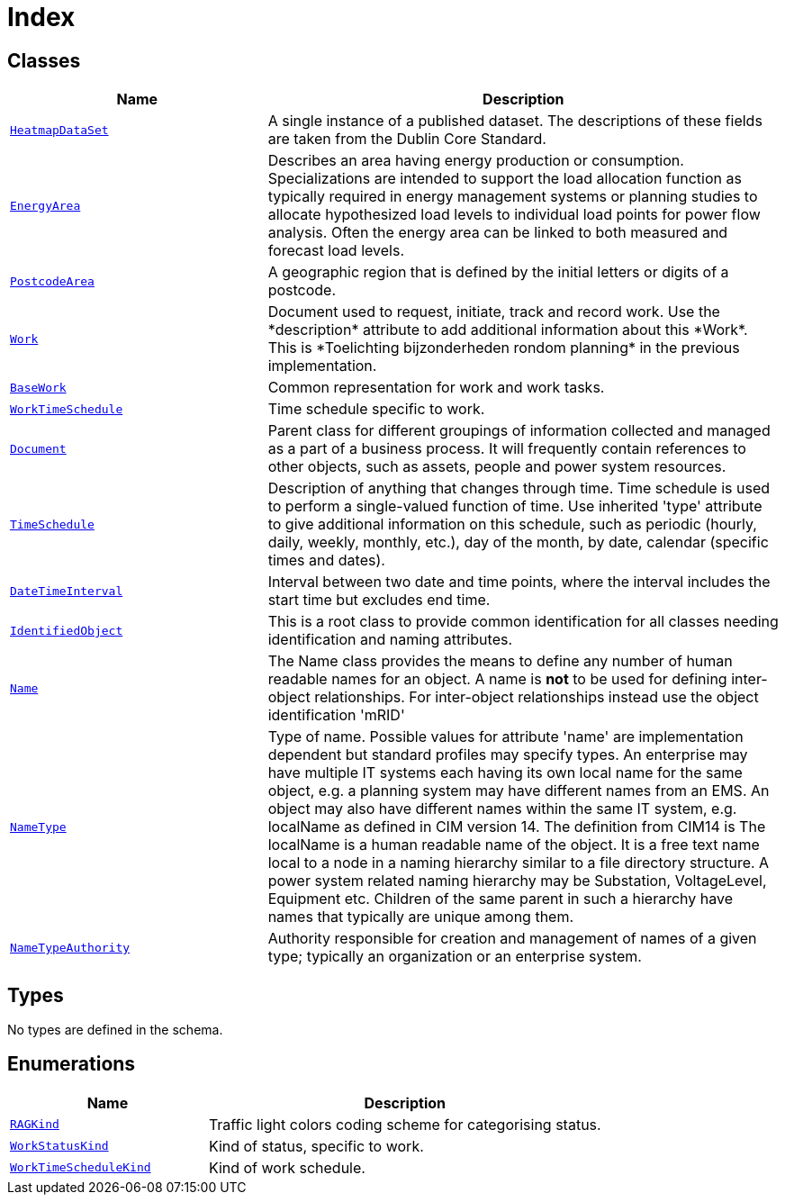 = Index

== Classes

[cols="1,2"]
|===
| Name | Description


| xref::class/HeatmapDataSet.adoc[`HeatmapDataSet`]
| +++A single instance of a published dataset. The descriptions of these fields are taken from the Dublin Core Standard.+++

| xref::class/EnergyArea.adoc[`EnergyArea`]
| +++Describes an area having energy production or consumption. Specializations are intended to support the load allocation function as typically required in energy management systems or planning studies to allocate hypothesized load levels to individual load points for power flow analysis. Often the energy area can be linked to both measured and forecast load levels.+++

| xref::class/PostcodeArea.adoc[`PostcodeArea`]
| +++A geographic region that is defined by the initial letters or digits of a postcode.+++

| xref::class/Work.adoc[`Work`]
| +++Document used to request, initiate, track and record work. Use the *description* attribute to add additional information about this *Work*. This is *Toelichting bijzonderheden rondom planning* in the previous implementation.+++

| xref::class/BaseWork.adoc[`BaseWork`]
| +++Common representation for work and work tasks.+++

| xref::class/WorkTimeSchedule.adoc[`WorkTimeSchedule`]
| +++Time schedule specific to work.+++

| xref::class/Document.adoc[`Document`]
| +++Parent class for different groupings of information collected and managed as a part of a business process. It will frequently contain references to other objects, such as assets, people and power system resources.+++

| xref::class/TimeSchedule.adoc[`TimeSchedule`]
| +++Description of anything that changes through time. Time schedule is used to perform a single-valued function of time. Use inherited 'type' attribute to give additional information on this schedule, such as periodic (hourly, daily, weekly, monthly, etc.), day of the month, by date, calendar (specific times and dates).+++

| xref::class/DateTimeInterval.adoc[`DateTimeInterval`]
| +++Interval between two date and time points, where the interval includes the start time but excludes end time.+++

| xref::class/IdentifiedObject.adoc[`IdentifiedObject`]
| +++This is a root class to provide common identification for all classes needing identification and naming attributes.+++

| xref::class/Name.adoc[`Name`]
| +++The Name class provides the means to define any number of human readable names for an object. A name is <b>not</b> to be used for defining inter-object relationships. For inter-object relationships instead use the object identification 'mRID'+++

| xref::class/NameType.adoc[`NameType`]
| +++Type of name. Possible values for attribute 'name' are implementation dependent but standard profiles may specify types. An enterprise may have multiple IT systems each having its own local name for the same object, e.g.  a planning system may have different names from an EMS. An object may also have different names within the same IT system, e.g. localName as defined in CIM version 14. The definition from CIM14 is The localName is a human readable name of the object. It is a free text name local to a node in a naming hierarchy similar to a file directory structure. A power system related naming hierarchy may be Substation, VoltageLevel, Equipment etc. Children of the same parent in such a hierarchy have names that typically are unique among them.+++

| xref::class/NameTypeAuthority.adoc[`NameTypeAuthority`]
| +++Authority responsible for creation and management of names of a given type; typically an organization or an enterprise system.+++

|===

== Types

No types are defined in the schema.


== Enumerations


[cols="1,2"]
|===
| Name | Description

| xref::enumeration/RAGKind.adoc[`RAGKind`]
| +++Traffic light colors coding scheme for categorising status.+++

| xref::enumeration/WorkStatusKind.adoc[`WorkStatusKind`]
| +++Kind of status, specific to work.+++

| xref::enumeration/WorkTimeScheduleKind.adoc[`WorkTimeScheduleKind`]
| +++Kind of work schedule.+++

|===
